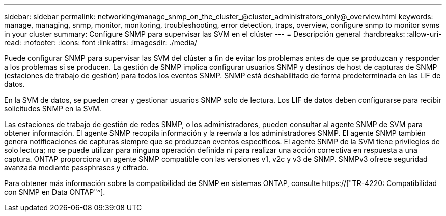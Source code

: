 ---
sidebar: sidebar 
permalink: networking/manage_snmp_on_the_cluster_@cluster_administrators_only@_overview.html 
keywords: manage, managing, snmp, monitor, monitoring, troubleshooting, error detection, traps, overview, configure snmp to monitor svms in your cluster 
summary: Configure SNMP para supervisar las SVM en el clúster 
---
= Descripción general
:hardbreaks:
:allow-uri-read: 
:nofooter: 
:icons: font
:linkattrs: 
:imagesdir: ./media/


[role="lead"]
Puede configurar SNMP para supervisar las SVM del clúster a fin de evitar los problemas antes de que se produzcan y responder a los problemas si se producen. La gestión de SNMP implica configurar usuarios SNMP y destinos de host de capturas de SNMP (estaciones de trabajo de gestión) para todos los eventos SNMP. SNMP está deshabilitado de forma predeterminada en las LIF de datos.

En la SVM de datos, se pueden crear y gestionar usuarios SNMP solo de lectura. Los LIF de datos deben configurarse para recibir solicitudes SNMP en la SVM.

Las estaciones de trabajo de gestión de redes SNMP, o los administradores, pueden consultar al agente SNMP de SVM para obtener información. El agente SNMP recopila información y la reenvía a los administradores SNMP. El agente SNMP también genera notificaciones de capturas siempre que se produzcan eventos específicos. El agente SNMP de la SVM tiene privilegios de solo lectura; no se puede utilizar para ninguna operación definida ni para realizar una acción correctiva en respuesta a una captura. ONTAP proporciona un agente SNMP compatible con las versiones v1, v2c y v3 de SNMP. SNMPv3 ofrece seguridad avanzada mediante passphrases y cifrado.

Para obtener más información sobre la compatibilidad de SNMP en sistemas ONTAP, consulte https://["TR-4220: Compatibilidad con SNMP en Data ONTAP"^].
